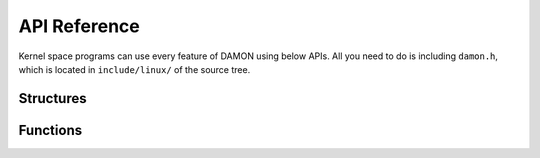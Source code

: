 .. SPDX-License-Identifier: GPL-2.0

=============
API Reference
=============

Kernel space programs can use every feature of DAMON using below APIs.  All you
need to do is including ``damon.h``, which is located in ``include/linux/`` of
the source tree.

Structures
==========

.. kernel-doc:: include/linux/damon.h


Functions
=========

.. kernel-doc:: mm/damon/core.c
